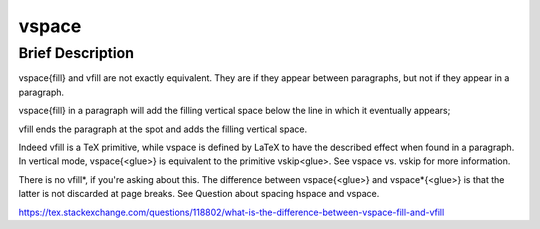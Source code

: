 vspace
======

Brief Description
-----------------


\vspace{\fill} and \vfill are not exactly equivalent. They are if they appear between paragraphs, but not if they appear in a paragraph.

\vspace{\fill} in a paragraph will add the filling vertical space below the line in which it eventually appears;

\vfill ends the paragraph at the spot and adds the filling vertical space.

Indeed \vfill is a TeX primitive, while \vspace is defined by LaTeX to have the described effect when found in a paragraph. In vertical mode, \vspace{<glue>} is equivalent to the primitive \vskip<glue>. See \vspace vs. \vskip for more information.

There is no \vfill*, if you're asking about this. The difference between \vspace{<glue>} and \vspace*{<glue>} is that the latter is not discarded at page breaks. See Question about spacing \hspace and \vspace.

https://tex.stackexchange.com/questions/118802/what-is-the-difference-between-vspace-fill-and-vfill